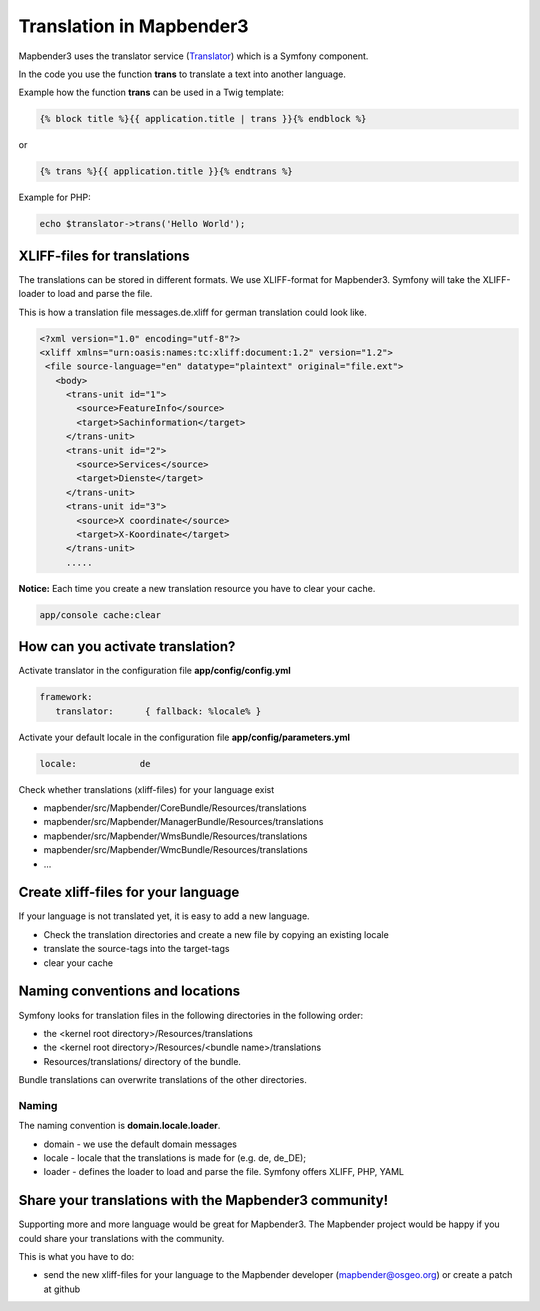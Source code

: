 .. _translation:

Translation in Mapbender3
######################################

Mapbender3 uses the translator service (`Translator <http://api.symfony.com/2.1/Symfony/Component/Translation/Translator.html>`_) which is a Symfony component. 

In the code you use the function **trans** to translate a text into another language.

Example how the function **trans** can be used in a Twig template:

.. code-block:: yaml

 {% block title %}{{ application.title | trans }}{% endblock %}

or 

.. code-block:: yaml

 {% trans %}{{ application.title }}{% endtrans %}


Example for PHP:

.. code-block:: yaml

 echo $translator->trans('Hello World');


XLIFF-files for translations
****************************
The translations can be stored in different formats. We use XLIFF-format for Mapbender3. Symfony will take the XLIFF-loader to load and parse the file.

This is how a translation file messages.de.xliff for german translation could look like.

.. code-block:: yaml

 <?xml version="1.0" encoding="utf-8"?>
 <xliff xmlns="urn:oasis:names:tc:xliff:document:1.2" version="1.2">
  <file source-language="en" datatype="plaintext" original="file.ext">
    <body>
      <trans-unit id="1">
        <source>FeatureInfo</source>
        <target>Sachinformation</target>
      </trans-unit>
      <trans-unit id="2">
        <source>Services</source>
        <target>Dienste</target>
      </trans-unit>
      <trans-unit id="3">
        <source>X coordinate</source>
        <target>X-Koordinate</target>
      </trans-unit>
      .....        

**Notice:** Each time you create a new translation resource you have to clear your cache.

.. code-block:: php

 app/console cache:clear


How can you activate translation?
*********************************
Activate translator in the configuration file **app/config/config.yml**

.. code-block:: yaml

 framework:
    translator:      { fallback: %locale% }

Activate your default locale in the configuration file **app/config/parameters.yml**

.. code-block:: yaml

    locale:            de


Check whether translations (xliff-files) for your language exist 

* mapbender/src/Mapbender/CoreBundle/Resources/translations
* mapbender/src/Mapbender/ManagerBundle/Resources/translations
* mapbender/src/Mapbender/WmsBundle/Resources/translations
* mapbender/src/Mapbender/WmcBundle/Resources/translations
* ...


Create xliff-files for your language
*************************************
If your language is not translated yet, it is easy to add a new language.

* Check the translation directories and create a new file by copying an existing locale
* translate the source-tags into the target-tags
* clear your cache


Naming conventions and locations
********************************** 
Symfony looks for translation files in the following directories in the following order:

* the <kernel root directory>/Resources/translations
* the <kernel root directory>/Resources/<bundle name>/translations
* Resources/translations/ directory of the bundle.

Bundle translations can overwrite translations of the other directories.

Naming
~~~~~~~
The naming convention is **domain.locale.loader**.

* domain    - we use the default domain messages
* locale    - locale that the translations is made for (e.g. de, de_DE);
* loader    - defines the loader to load and parse the file. Symfony offers XLIFF, PHP, YAML


Share your translations with the Mapbender3 community!
******************************************************
Supporting more and more language would be great for Mapbender3. The Mapbender project would be happy if you could share your translations with the community.

This is what you have to do:

* send the new xliff-files for your language to the Mapbender developer (mapbender@osgeo.org) or create a patch at github


